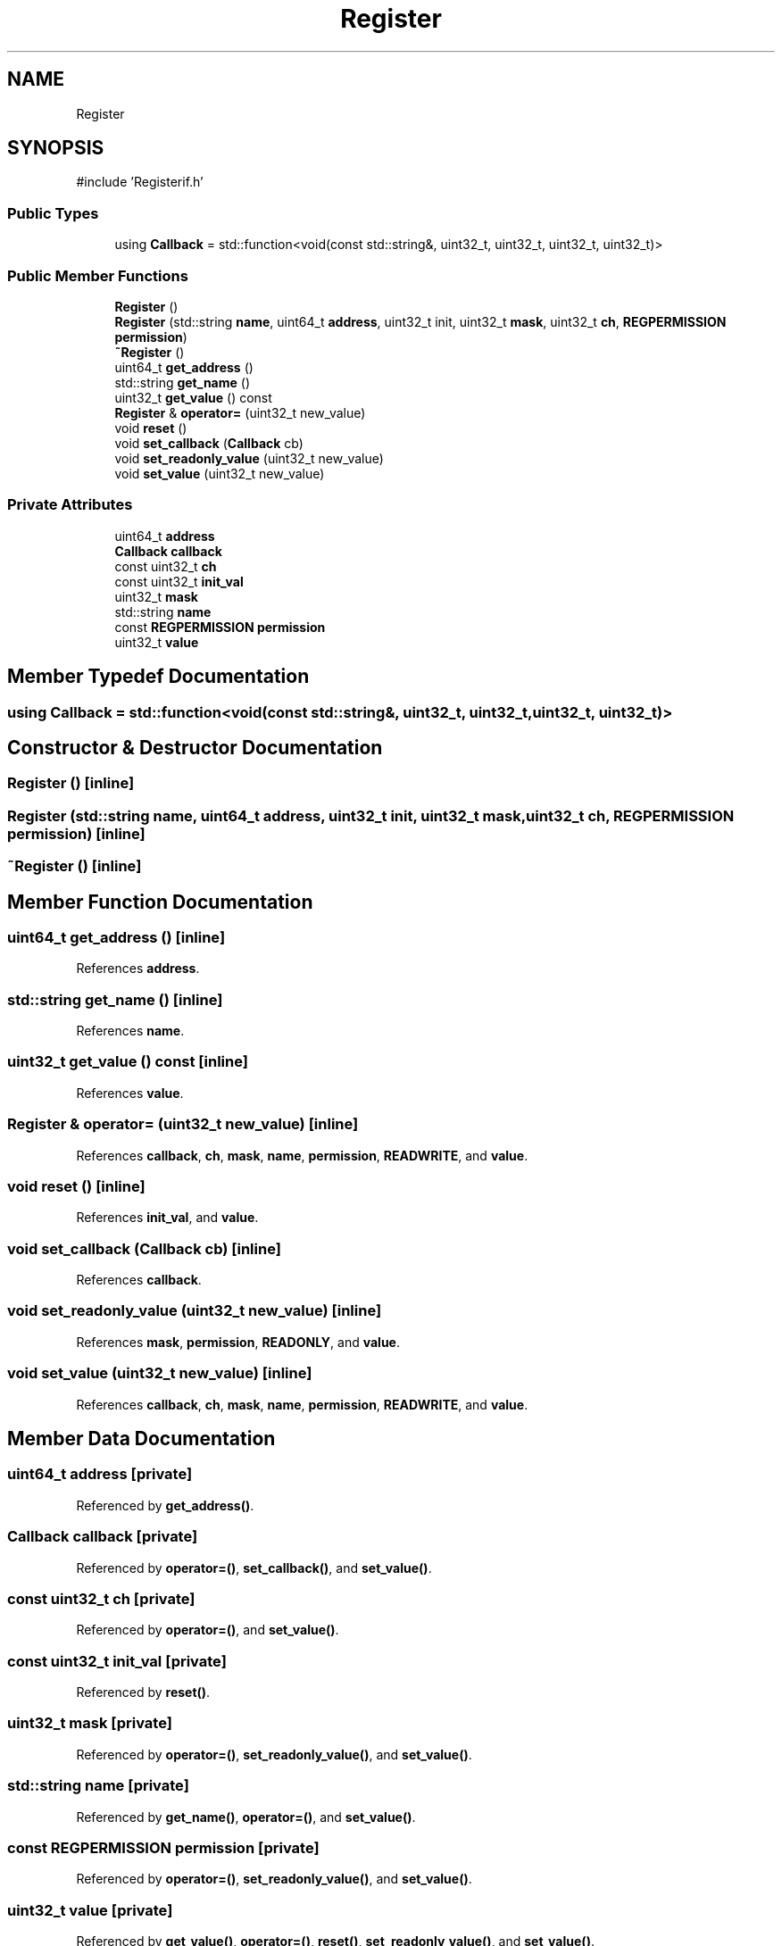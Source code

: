 .TH "Register" 3 "Version v1.0" "SoCPlatform" \" -*- nroff -*-
.ad l
.nh
.SH NAME
Register
.SH SYNOPSIS
.br
.PP
.PP
\fR#include 'Registerif\&.h'\fP
.SS "Public Types"

.in +1c
.ti -1c
.RI "using \fBCallback\fP = std::function<void(const std::string&, uint32_t, uint32_t, uint32_t, uint32_t)>"
.br
.in -1c
.SS "Public Member Functions"

.in +1c
.ti -1c
.RI "\fBRegister\fP ()"
.br
.ti -1c
.RI "\fBRegister\fP (std::string \fBname\fP, uint64_t \fBaddress\fP, uint32_t init, uint32_t \fBmask\fP, uint32_t \fBch\fP, \fBREGPERMISSION\fP \fBpermission\fP)"
.br
.ti -1c
.RI "\fB~Register\fP ()"
.br
.ti -1c
.RI "uint64_t \fBget_address\fP ()"
.br
.ti -1c
.RI "std::string \fBget_name\fP ()"
.br
.ti -1c
.RI "uint32_t \fBget_value\fP () const"
.br
.ti -1c
.RI "\fBRegister\fP & \fBoperator=\fP (uint32_t new_value)"
.br
.ti -1c
.RI "void \fBreset\fP ()"
.br
.ti -1c
.RI "void \fBset_callback\fP (\fBCallback\fP cb)"
.br
.ti -1c
.RI "void \fBset_readonly_value\fP (uint32_t new_value)"
.br
.ti -1c
.RI "void \fBset_value\fP (uint32_t new_value)"
.br
.in -1c
.SS "Private Attributes"

.in +1c
.ti -1c
.RI "uint64_t \fBaddress\fP"
.br
.ti -1c
.RI "\fBCallback\fP \fBcallback\fP"
.br
.ti -1c
.RI "const uint32_t \fBch\fP"
.br
.ti -1c
.RI "const uint32_t \fBinit_val\fP"
.br
.ti -1c
.RI "uint32_t \fBmask\fP"
.br
.ti -1c
.RI "std::string \fBname\fP"
.br
.ti -1c
.RI "const \fBREGPERMISSION\fP \fBpermission\fP"
.br
.ti -1c
.RI "uint32_t \fBvalue\fP"
.br
.in -1c
.SH "Member Typedef Documentation"
.PP 
.SS "using \fBCallback\fP = std::function<void(const std::string&, uint32_t, uint32_t, uint32_t, uint32_t)>"

.SH "Constructor & Destructor Documentation"
.PP 
.SS "\fBRegister\fP ()\fR [inline]\fP"

.SS "\fBRegister\fP (std::string name, uint64_t address, uint32_t init, uint32_t mask, uint32_t ch, \fBREGPERMISSION\fP permission)\fR [inline]\fP"

.SS "~\fBRegister\fP ()\fR [inline]\fP"

.SH "Member Function Documentation"
.PP 
.SS "uint64_t get_address ()\fR [inline]\fP"

.PP
References \fBaddress\fP\&.
.SS "std::string get_name ()\fR [inline]\fP"

.PP
References \fBname\fP\&.
.SS "uint32_t get_value () const\fR [inline]\fP"

.PP
References \fBvalue\fP\&.
.SS "\fBRegister\fP & operator= (uint32_t new_value)\fR [inline]\fP"

.PP
References \fBcallback\fP, \fBch\fP, \fBmask\fP, \fBname\fP, \fBpermission\fP, \fBREADWRITE\fP, and \fBvalue\fP\&.
.SS "void reset ()\fR [inline]\fP"

.PP
References \fBinit_val\fP, and \fBvalue\fP\&.
.SS "void set_callback (\fBCallback\fP cb)\fR [inline]\fP"

.PP
References \fBcallback\fP\&.
.SS "void set_readonly_value (uint32_t new_value)\fR [inline]\fP"

.PP
References \fBmask\fP, \fBpermission\fP, \fBREADONLY\fP, and \fBvalue\fP\&.
.SS "void set_value (uint32_t new_value)\fR [inline]\fP"

.PP
References \fBcallback\fP, \fBch\fP, \fBmask\fP, \fBname\fP, \fBpermission\fP, \fBREADWRITE\fP, and \fBvalue\fP\&.
.SH "Member Data Documentation"
.PP 
.SS "uint64_t address\fR [private]\fP"

.PP
Referenced by \fBget_address()\fP\&.
.SS "\fBCallback\fP callback\fR [private]\fP"

.PP
Referenced by \fBoperator=()\fP, \fBset_callback()\fP, and \fBset_value()\fP\&.
.SS "const uint32_t ch\fR [private]\fP"

.PP
Referenced by \fBoperator=()\fP, and \fBset_value()\fP\&.
.SS "const uint32_t init_val\fR [private]\fP"

.PP
Referenced by \fBreset()\fP\&.
.SS "uint32_t mask\fR [private]\fP"

.PP
Referenced by \fBoperator=()\fP, \fBset_readonly_value()\fP, and \fBset_value()\fP\&.
.SS "std::string name\fR [private]\fP"

.PP
Referenced by \fBget_name()\fP, \fBoperator=()\fP, and \fBset_value()\fP\&.
.SS "const \fBREGPERMISSION\fP permission\fR [private]\fP"

.PP
Referenced by \fBoperator=()\fP, \fBset_readonly_value()\fP, and \fBset_value()\fP\&.
.SS "uint32_t value\fR [private]\fP"

.PP
Referenced by \fBget_value()\fP, \fBoperator=()\fP, \fBreset()\fP, \fBset_readonly_value()\fP, and \fBset_value()\fP\&.

.SH "Author"
.PP 
Generated automatically by Doxygen for SoCPlatform from the source code\&.
